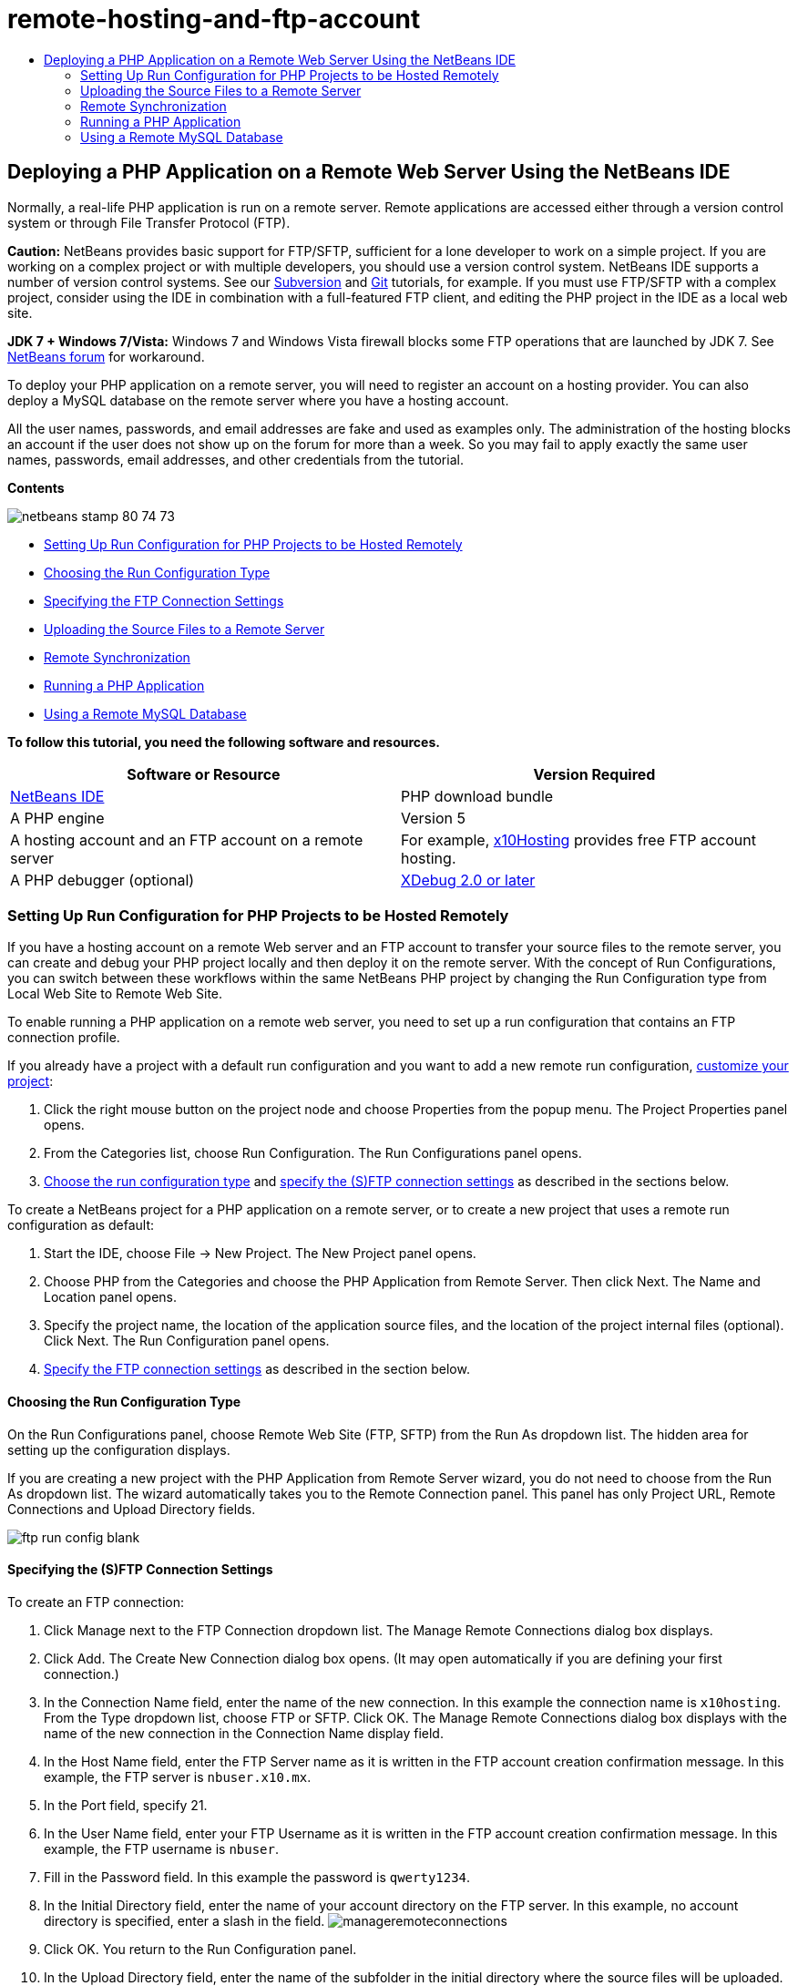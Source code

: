 // 
//     Licensed to the Apache Software Foundation (ASF) under one
//     or more contributor license agreements.  See the NOTICE file
//     distributed with this work for additional information
//     regarding copyright ownership.  The ASF licenses this file
//     to you under the Apache License, Version 2.0 (the
//     "License"); you may not use this file except in compliance
//     with the License.  You may obtain a copy of the License at
// 
//       http://www.apache.org/licenses/LICENSE-2.0
// 
//     Unless required by applicable law or agreed to in writing,
//     software distributed under the License is distributed on an
//     "AS IS" BASIS, WITHOUT WARRANTIES OR CONDITIONS OF ANY
//     KIND, either express or implied.  See the License for the
//     specific language governing permissions and limitations
//     under the License.
//

= remote-hosting-and-ftp-account
:jbake-type: page
:jbake-tags: old-site, needs-review
:jbake-status: published
:keywords: Apache NetBeans  remote-hosting-and-ftp-account
:description: Apache NetBeans  remote-hosting-and-ftp-account
:toc: left
:toc-title:

== Deploying a PHP Application on a Remote Web Server Using the NetBeans IDE

Normally, a real-life PHP application is run on a remote server. Remote applications are accessed either through a version control system or through File Transfer Protocol (FTP).

*Caution:* NetBeans provides basic support for FTP/SFTP, sufficient for a lone developer to work on a simple project. If you are working on a complex project or with multiple developers, you should use a version control system. NetBeans IDE supports a number of version control systems. See our link:../ide/subversion.html[Subversion] and link:../ide/git.html[Git] tutorials, for example. If you must use FTP/SFTP with a complex project, consider using the IDE in combination with a full-featured FTP client, and editing the PHP project in the IDE as a local web site.

*JDK 7 + Windows 7/Vista:* Windows 7 and Windows Vista firewall blocks some FTP operations that are launched by JDK 7. See link:http://forums.netbeans.org/post-115176.html#113923[NetBeans forum] for workaround.

To deploy your PHP application on a remote server, you will need to register an account on a hosting provider. You can also deploy a MySQL database on the remote server where you have a hosting account.

All the user names, passwords, and email addresses are fake and used as examples only. The administration of the hosting blocks an account if the user does not show up on the forum for more than a week. So you may fail to apply exactly the same user names, passwords, email addresses, and other credentials from the tutorial.

*Contents*

image:netbeans-stamp-80-74-73.png[title="Content on this page applies to the NetBeans IDE 7.2, 7.3, 7.4 and 8.0"]

* link:#runPHPApplicationOnRemoteServer[Setting Up Run Configuration for PHP Projects to be Hosted Remotely]
* link:#chooisngRunConfigurationType[Choosing the Run Configuration Type]
* link:#specifyFTPConnectionSettings[Specifying the FTP Connection Settings]
* link:#uploadSourcesOnRemoteServer[Uploading the Source Files to a Remote Server]
* link:#remote-synchronization[Remote Synchronization]
* link:#runPHPApplication[Running a PHP Application]
* link:#remote-mysql-database[Using a Remote MySQL Database]

*To follow this tutorial, you need the following software and resources.*

|===
|Software or Resource |Version Required 

|link:https://netbeans.org/downloads/index.html[NetBeans IDE] |PHP download bundle 

|A PHP engine |Version 5 

|A hosting account and
an FTP account on a remote server |For example, link:http://x10hosting.com/[x10Hosting]
provides free FTP account hosting. 

|A PHP debugger (optional) |link:http://www.xdebug.org[XDebug 2.0 or later] 
|===

=== Setting Up Run Configuration for PHP Projects to be Hosted Remotely

If you have a hosting account on a remote Web server and an FTP account to transfer your source files to the remote server, you can create and debug your PHP project locally and then deploy it on the remote server. With the concept of Run Configurations, you can switch between these workflows within the same NetBeans PHP project by changing the Run Configuration type from Local Web Site to Remote Web Site.

To enable running a PHP application on a remote web server, you need to set up a run configuration that contains an FTP connection profile.

If you already have a project with a default run configuration and you want to add a new remote run configuration, link:project-setup.html#managingProjectSetup[customize your project]:

1. Click the right mouse button on the project node and choose Properties from the popup menu. The Project Properties panel opens.
2. From the Categories list, choose Run Configuration. The Run Configurations panel opens.
3. link:#chooisngRunConfigurationType[Choose the run configuration type] and link:#specifyFTPConnectionSettings[specify the (S)FTP connection settings] as described in the sections below.

To create a NetBeans project for a PHP application on a remote server, or to create a new project that uses a remote run configuration as default:

1. Start the IDE, choose File -> New Project. The New Project panel opens.
2. Choose PHP from the Categories and choose the PHP Application from Remote Server. Then click Next. The Name and Location panel opens.
3. Specify the project name, the location of the application source files, and the location of the project internal files (optional). Click Next. The Run Configuration panel opens.
4. link:#specifyFTPConnectionSettings[Specify the FTP connection settings] as described in the section below.

==== Choosing the Run Configuration Type

On the Run Configurations panel, choose Remote Web Site (FTP, SFTP) from the Run As dropdown list. The hidden area for setting up the configuration displays.

If you are creating a new project with the PHP Application from Remote Server wizard, you do not need to choose from the Run As dropdown list. The wizard automatically takes you to the Remote Connection panel. This panel has only Project URL, Remote Connections and Upload Directory fields.

image:ftp-run-config-blank.png[]

==== Specifying the (S)FTP Connection Settings

To create an FTP connection:

1. Click Manage next to the FTP Connection dropdown list. The Manage Remote Connections dialog box displays.
2. Click Add. The Create New Connection dialog box opens. (It may open automatically if you are defining your first connection.)
3. In the Connection Name field, enter the name of the new connection. In this example the connection name is `x10hosting`. From the Type dropdown list, choose FTP or SFTP. Click OK. The Manage Remote Connections dialog box displays with the name of the new connection in the Connection Name display field.
4. In the Host Name field, enter the FTP Server name as it is written in the FTP account creation confirmation message. In this example, the FTP server is `nbuser.x10.mx`.
5. In the Port field, specify 21.
6. In the User Name field, enter your FTP Username as it is written in the FTP account creation confirmation message. In this example, the FTP username is `nbuser`.
7. Fill in the Password field. In this example the password is `qwerty1234`.
8. In the Initial Directory field, enter the name of your account directory on the FTP server. In this example, no account directory is specified, enter a slash in the field.
image:manageremoteconnections.png[]
9. Click OK. You return to the Run Configuration panel.
10. In the Upload Directory field, enter the name of the subfolder in the initial directory where the source files will be uploaded. The prompt below the field shows the FTP host URL.
11. To complete setting up a new project, click Finish.

=== Uploading the Source Files to a Remote Server

After you choose the remote connection for your project, select whether to upload your source files on run, on save, or manually.

* *On Run:* Source files are uploaded to the server when you run the project.
* *On Save:* Every change (create, edit, rename, delete) is immediately propagated to your remote server. If the operation takes more than 1 second, a progress bar is shown.
* *Manually:* Files are never uploaded automatically. You must use the IDE's manual upload function, described in this section.

image:ftp-run-config.png[]

To manually upload files from your project to your FTP server, right-click the Source Files node of your project and select Upload. Note that you can also download files from your FTP server in the same menu.

image:beta-source-upload.png[]

When you start to upload files, a dialog opens with a tree view of the source files. In this dialog, you can select individual files to upload or not upload. For more information, see the link:http://blogs.oracle.com/netbeansphp/entry/new_download_upload_dialog[NetBeans PHP blog entry] on the File Upload dialog.

image:file-upload-dialog.png[]

While you upload files, the results of your upload appear in an output tab.

image:upload-output.png[]

=== Remote Synchronization

For developers who must work over (S)FTP in multiple developer environments without proper version control, NetBeans IDE provides remote synchronization. Remote synchronization allows you to compare your local copy of project files with the copies on the (S)FTP server. You can upload your local copy to the server or download the server's copy to your local machine. When the copy on the server was updated after you began work on your local copy, NetBeans IDE warns you of a file conflict. When there is a file conflict, NetBeans IDE lets you diff your local version with the version on the server and decide which version to accept on a line-by-line basis.

*Warning:* Remote synchronization is never 100% reliable because the timestamps on FTP servers are not 100% reliable. Version control is a safer solution.

*Caution:* Remote synchronization works more reliably when you perform it on an entire project. You can perform remote synchronization on individual files but this has higher risk.

*To perform remote synchronization:*

1. In the Projects window (Ctrl-1), expand the node for the PHP project that you want to synchronize. Right-click the Source Files node. The context menu appears, including the Synchronize option.
image:sync-ctxmenuitem.png[]
2. Select Synchronize. The IDE retrieves the file names and paths from the remote server and opens the Remote Synchronization dialog.

The Remote Synchronization dialog shows a table of project files. The remote versions on the file are on the left and the local versions are on the right. In the center column is an icon showing the operation that the IDE will perform on synchronization. Warning icons are on the far left. A summary of operations and problems appears at the bottom of the table. A verbose description of any errors appears below the table. Above the table are sets of checkboxes for filtering which problems and operations the dialog shows. For detailed information about this dialog, click Help.

image:main-dialog.png[]
3. Select multiple items in the table. At the bottom of the table the summary now only includes those items.
image:multiple-items.png[]
4. Right-click the selected items. A context menu of possible operations appears.
image:context-menu.png[]
5. If an item has a Resolve Conflicts error icon, select that item. A description of the error appears at the bottom of the table.
image:error-item.png[]
6. Select the item with an error. Select Diff... image:diff-icon.png[] from either the row of buttons or from the context menu. The Diff dialog opens. In this dialog, scroll down to each difference between the remote and local versions of the file. In the graphics view, you can apply or refuse to apply the remote change to your local file. If you want to edit the file manually, switch to the Textual tab. When you are finished with the diff, click OK. You return to the Remote Synchronization dialog. The operation for the file changes to Upload and the file is marked with an asterisk, because you changed it.
image:diff.png[]
7. If you have no conflict, click Synchronize. If you selected Show Summary Before Start, the Synchronize summary appears so you can review the operations one more time before performing the synchronization. If you approve of the operations, click OK.
image:sync-summary.png[]

The IDE performs the synchronization. You can follow the progress of the synchronization in a window that the IDE opens.

image:sync-progress.png[]

=== Running a PHP Application


To run a PHP application on a remote server:

1. On the Properties panel, make sure that the Remote Web Site is chosen from the link:#chooisngRunConfigurationType[Run As dropdown list].
2. Check the Run Configuration settings.
3. If the project is set as main, click image:run-main-project-button.png[] on the toolbar.
4. If the project is not set as main, position the cursor on the project node and choose Run from the popup menu.

=== Using a Remote MySQL Database

Remote hosting services such as x10Hosting.com usually allow you to set up a MySQL database on their servers. You can create databases, manage users, and copy, read, update, or delete (CRUD) data with the tools provided by the remote hosting service.

For example, if you are using x10Hosting.com, you create a MySQL database by logging onto the x10Hosting cPanel and then opening the MySQL Databases panel. You can also create users, assign users to databases, and grant privileges to users in the MySQL Databases panel. You then can use the CRUD tools in the phpMyAdmin panel.

An alternative to working with remote database CRUD tools is to use NetBeans IDE's CRUD features to work with a local database. Then you can copy or dump the local database to the remote database. On x10Hosting.com, you can use their phpMyAdmin panel to upload the local database.

link:/about/contact_form.html?to=3&subject=Feedback:%20PHP%20Remote%20Hosting%20and%20FTP[Send Feedback on This Tutorial]


To send comments and suggestions, get support, and keep informed on the latest developments on the NetBeans IDE PHP development features, link:../../../community/lists/top.html[join the users@php.netbeans.org mailing list].

link:../../trails/php.html[Back to the Learning Trail]


NOTE: This document was automatically converted to the AsciiDoc format on 2018-03-13, and needs to be reviewed.
